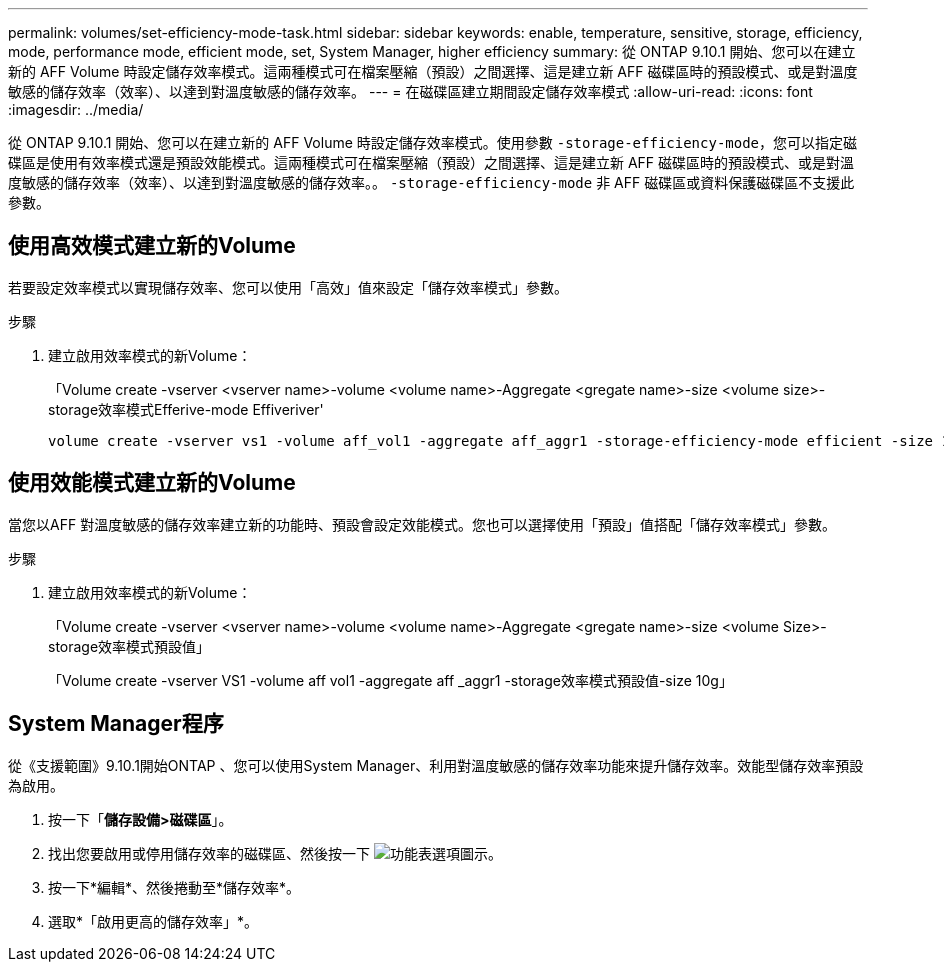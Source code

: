 ---
permalink: volumes/set-efficiency-mode-task.html 
sidebar: sidebar 
keywords: enable, temperature, sensitive, storage, efficiency, mode, performance mode, efficient mode, set, System Manager, higher efficiency 
summary: 從 ONTAP 9.10.1 開始、您可以在建立新的 AFF Volume 時設定儲存效率模式。這兩種模式可在檔案壓縮（預設）之間選擇、這是建立新 AFF 磁碟區時的預設模式、或是對溫度敏感的儲存效率（效率）、以達到對溫度敏感的儲存效率。 
---
= 在磁碟區建立期間設定儲存效率模式
:allow-uri-read: 
:icons: font
:imagesdir: ../media/


[role="lead"]
從 ONTAP 9.10.1 開始、您可以在建立新的 AFF Volume 時設定儲存效率模式。使用參數 `-storage-efficiency-mode`，您可以指定磁碟區是使用有效率模式還是預設效能模式。這兩種模式可在檔案壓縮（預設）之間選擇、這是建立新 AFF 磁碟區時的預設模式、或是對溫度敏感的儲存效率（效率）、以達到對溫度敏感的儲存效率。。 `-storage-efficiency-mode` 非 AFF 磁碟區或資料保護磁碟區不支援此參數。



== 使用高效模式建立新的Volume

若要設定效率模式以實現儲存效率、您可以使用「高效」值來設定「儲存效率模式」參數。

.步驟
. 建立啟用效率模式的新Volume：
+
「Volume create -vserver <vserver name>-volume <volume name>-Aggregate <gregate name>-size <volume size>-storage效率模式Efferive-mode Effiveriver'

+
[listing]
----
volume create -vserver vs1 -volume aff_vol1 -aggregate aff_aggr1 -storage-efficiency-mode efficient -size 10g
----




== 使用效能模式建立新的Volume

當您以AFF 對溫度敏感的儲存效率建立新的功能時、預設會設定效能模式。您也可以選擇使用「預設」值搭配「儲存效率模式」參數。

.步驟
. 建立啟用效率模式的新Volume：
+
「Volume create -vserver <vserver name>-volume <volume name>-Aggregate <gregate name>-size <volume Size>-storage效率模式預設值」

+
「Volume create -vserver VS1 -volume aff vol1 -aggregate aff _aggr1 -storage效率模式預設值-size 10g」





== System Manager程序

從《支援範圍》9.10.1開始ONTAP 、您可以使用System Manager、利用對溫度敏感的儲存效率功能來提升儲存效率。效能型儲存效率預設為啟用。

. 按一下「*儲存設備>磁碟區*」。
. 找出您要啟用或停用儲存效率的磁碟區、然後按一下 image:icon_kabob.gif["功能表選項圖示"]。
. 按一下*編輯*、然後捲動至*儲存效率*。
. 選取*「啟用更高的儲存效率」*。

